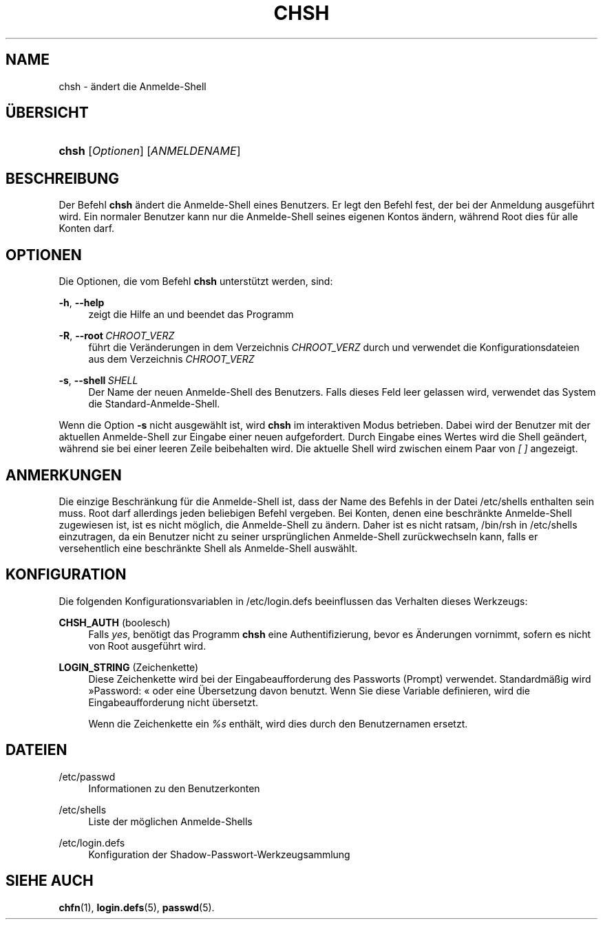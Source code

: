 '\" t
.\"     Title: chsh
.\"    Author: Julianne Frances Haugh
.\" Generator: DocBook XSL Stylesheets v1.79.1 <http://docbook.sf.net/>
.\"      Date: 18.09.2016
.\"    Manual: Dienstprogramme f\(:ur Benutzer
.\"    Source: shadow-utils 4.4
.\"  Language: German
.\"
.TH "CHSH" "1" "18.09.2016" "shadow\-utils 4\&.4" "Dienstprogramme f\(:ur Benutzer"
.\" -----------------------------------------------------------------
.\" * Define some portability stuff
.\" -----------------------------------------------------------------
.\" ~~~~~~~~~~~~~~~~~~~~~~~~~~~~~~~~~~~~~~~~~~~~~~~~~~~~~~~~~~~~~~~~~
.\" http://bugs.debian.org/507673
.\" http://lists.gnu.org/archive/html/groff/2009-02/msg00013.html
.\" ~~~~~~~~~~~~~~~~~~~~~~~~~~~~~~~~~~~~~~~~~~~~~~~~~~~~~~~~~~~~~~~~~
.ie \n(.g .ds Aq \(aq
.el       .ds Aq '
.\" -----------------------------------------------------------------
.\" * set default formatting
.\" -----------------------------------------------------------------
.\" disable hyphenation
.nh
.\" disable justification (adjust text to left margin only)
.ad l
.\" -----------------------------------------------------------------
.\" * MAIN CONTENT STARTS HERE *
.\" -----------------------------------------------------------------
.SH "NAME"
chsh \- \(:andert die Anmelde\-Shell
.SH "\(:UBERSICHT"
.HP \w'\fBchsh\fR\ 'u
\fBchsh\fR [\fIOptionen\fR] [\fIANMELDENAME\fR]
.SH "BESCHREIBUNG"
.PP
Der Befehl
\fBchsh\fR
\(:andert die Anmelde\-Shell eines Benutzers\&. Er legt den Befehl fest, der bei der Anmeldung ausgef\(:uhrt wird\&. Ein normaler Benutzer kann nur die Anmelde\-Shell seines eigenen Kontos \(:andern, w\(:ahrend Root dies f\(:ur alle Konten darf\&.
.SH "OPTIONEN"
.PP
Die Optionen, die vom Befehl
\fBchsh\fR
unterst\(:utzt werden, sind:
.PP
\fB\-h\fR, \fB\-\-help\fR
.RS 4
zeigt die Hilfe an und beendet das Programm
.RE
.PP
\fB\-R\fR, \fB\-\-root\fR\ \&\fICHROOT_VERZ\fR
.RS 4
f\(:uhrt die Ver\(:anderungen in dem Verzeichnis
\fICHROOT_VERZ\fR
durch und verwendet die Konfigurationsdateien aus dem Verzeichnis
\fICHROOT_VERZ\fR
.RE
.PP
\fB\-s\fR, \fB\-\-shell\fR\ \&\fISHELL\fR
.RS 4
Der Name der neuen Anmelde\-Shell des Benutzers\&. Falls dieses Feld leer gelassen wird, verwendet das System die Standard\-Anmelde\-Shell\&.
.RE
.PP
Wenn die Option
\fB\-s\fR
nicht ausgew\(:ahlt ist, wird
\fBchsh\fR
im interaktiven Modus betrieben\&. Dabei wird der Benutzer mit der aktuellen Anmelde\-Shell zur Eingabe einer neuen aufgefordert\&. Durch Eingabe eines Wertes wird die Shell ge\(:andert, w\(:ahrend sie bei einer leeren Zeile beibehalten wird\&. Die aktuelle Shell wird zwischen einem Paar von
\fI[ ]\fR
angezeigt\&.
.SH "ANMERKUNGEN"
.PP
Die einzige Beschr\(:ankung f\(:ur die Anmelde\-Shell ist, dass der Name des Befehls in der Datei
/etc/shells
enthalten sein muss\&. Root darf allerdings jeden beliebigen Befehl vergeben\&. Bei Konten, denen eine beschr\(:ankte Anmelde\-Shell zugewiesen ist, ist es nicht m\(:oglich, die Anmelde\-Shell zu \(:andern\&. Daher ist es nicht ratsam,
/bin/rsh
in
/etc/shells
einzutragen, da ein Benutzer nicht zu seiner urspr\(:unglichen Anmelde\-Shell zur\(:uckwechseln kann, falls er versehentlich eine beschr\(:ankte Shell als Anmelde\-Shell ausw\(:ahlt\&.
.SH "KONFIGURATION"
.PP
Die folgenden Konfigurationsvariablen in
/etc/login\&.defs
beeinflussen das Verhalten dieses Werkzeugs:
.PP
\fBCHSH_AUTH\fR (boolesch)
.RS 4
Falls
\fIyes\fR, ben\(:otigt das Programm
\fBchsh\fR
eine Authentifizierung, bevor es \(:Anderungen vornimmt, sofern es nicht von Root ausgef\(:uhrt wird\&.
.RE
.PP
\fBLOGIN_STRING\fR (Zeichenkette)
.RS 4
Diese Zeichenkette wird bei der Eingabeaufforderung des Passworts (Prompt) verwendet\&. Standardm\(:a\(ssig wird \(FcPassword: \(Fo oder eine \(:Ubersetzung davon benutzt\&. Wenn Sie diese Variable definieren, wird die Eingabeaufforderung nicht \(:ubersetzt\&.
.sp
Wenn die Zeichenkette ein
\fI%s\fR
enth\(:alt, wird dies durch den Benutzernamen ersetzt\&.
.RE
.SH "DATEIEN"
.PP
/etc/passwd
.RS 4
Informationen zu den Benutzerkonten
.RE
.PP
/etc/shells
.RS 4
Liste der m\(:oglichen Anmelde\-Shells
.RE
.PP
/etc/login\&.defs
.RS 4
Konfiguration der Shadow\-Passwort\-Werkzeugsammlung
.RE
.SH "SIEHE AUCH"
.PP
\fBchfn\fR(1),
\fBlogin.defs\fR(5),
\fBpasswd\fR(5)\&.

